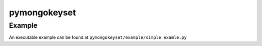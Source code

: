 pymongokeyset
==================

Example
-----------

An executable example can be found at ``pymongokeyset/example/simple_examle.py``

.. code-block:: python
    collection = prepare()

    # gets the first page
    page1 = get_page(collection.find({}).sort([('_id', 1)]), limit=5)
    print('page1:', page1)  # [{'_id': 0}, {'_id': 1}, {'_id': 2}, {'_id': 3}, {'_id': 4}]

    # gets the second page
    page2 = get_page(collection.find({}).sort([('_id', 1)]), limit=5, position=page1.paging.next_position)
    print('page2:', page2)  # [{'_id': 5}, {'_id': 6}]

    # the first page again, backwards from the previous page
    page1 = get_page(collection.find({}).sort([('_id', 1)]), limit=5, position=page2.paging.previous_position)
    print('page1:', page1)  # [{'_id': 0}, {'_id': 1}, {'_id': 2}, {'_id': 3}, {'_id': 4}]

    # what if new items were added at the start?
    if page1.paging.has_previous:
        page0 = get_page(collection.find({}).sort([('_id', 1)]), limit=5, position=page1.paging.previous_position)
        print('page0:', page0)  # [{'_id': -1}]
